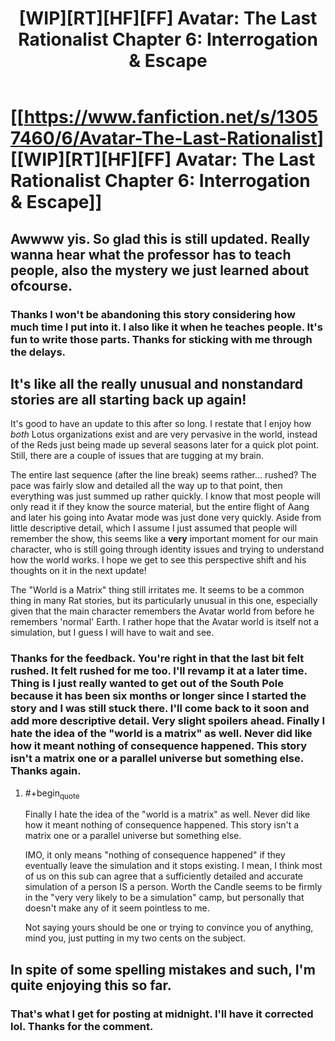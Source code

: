 #+TITLE: [WIP][RT][HF][FF] Avatar: The Last Rationalist Chapter 6: Interrogation & Escape

* [[https://www.fanfiction.net/s/13057460/6/Avatar-The-Last-Rationalist][[WIP][RT][HF][FF] Avatar: The Last Rationalist Chapter 6: Interrogation & Escape]]
:PROPERTIES:
:Author: DrMaridelMolotov
:Score: 33
:DateUnix: 1557550010.0
:END:

** Awwww yis. So glad this is still updated. Really wanna hear what the professor has to teach people, also the mystery we just learned about ofcourse.
:PROPERTIES:
:Author: rationalidurr
:Score: 7
:DateUnix: 1557561059.0
:END:

*** Thanks I won't be abandoning this story considering how much time I put into it. I also like it when he teaches people. It's fun to write those parts. Thanks for sticking with me through the delays.
:PROPERTIES:
:Author: DrMaridelMolotov
:Score: 3
:DateUnix: 1557599823.0
:END:


** It's like all the really unusual and nonstandard stories are all starting back up again!

It's good to have an update to this after so long. I restate that I enjoy how /both/ Lotus organizations exist and are very pervasive in the world, instead of the Reds just being made up several seasons later for a quick plot point. Still, there are a couple of issues that are tugging at my brain.

The entire last sequence (after the line break) seems rather... rushed? The pace was fairly slow and detailed all the way up to that point, then everything was just summed up rather quickly. I know that most people will only read it if they know the source material, but the entire flight of Aang and later his going into Avatar mode was just done very quickly. Aside from little descriptive detail, which I assume I just assumed that people will remember the show, this seems like a *very* important moment for our main character, who is still going through identity issues and trying to understand how the world works. I hope we get to see this perspective shift and his thoughts on it in the next update!

The "World is a Matrix" thing still irritates me. It seems to be a common thing in many Rat stories, but its particularly unusual in this one, especially given that the main character remembers the Avatar world from before he remembers 'normal' Earth. I rather hope that the Avatar world is itself not a simulation, but I guess I will have to wait and see.
:PROPERTIES:
:Author: RynnisOne
:Score: 5
:DateUnix: 1557597744.0
:END:

*** Thanks for the feedback. You're right in that the last bit felt rushed. It felt rushed for me too. I'll revamp it at a later time. Thing is I just really wanted to get out of the South Pole because it has been six months or longer since I started the story and I was still stuck there. I'll come back to it soon and add more descriptive detail. Very slight spoilers ahead. Finally I hate the idea of the "world is a matrix" as well. Never did like how it meant nothing of consequence happened. This story isn't a matrix one or a parallel universe but something else. Thanks again.
:PROPERTIES:
:Author: DrMaridelMolotov
:Score: 2
:DateUnix: 1557598957.0
:END:

**** #+begin_quote
  Finally I hate the idea of the "world is a matrix" as well. Never did like how it meant nothing of consequence happened. This story isn't a matrix one or a parallel universe but something else.
#+end_quote

IMO, it only means "nothing of consequence happened" if they eventually leave the simulation and it stops existing. I mean, I think most of us on this sub can agree that a sufficiently detailed and accurate simulation of a person IS a person. Worth the Candle seems to be firmly in the "very very likely to be a simulation" camp, but personally that doesn't make any of it seem pointless to me.

Not saying yours should be one or trying to convince you of anything, mind you, just putting in my two cents on the subject.
:PROPERTIES:
:Author: Argenteus_CG
:Score: 3
:DateUnix: 1557709288.0
:END:


** In spite of some spelling mistakes and such, I'm quite enjoying this so far.
:PROPERTIES:
:Author: Argenteus_CG
:Score: 5
:DateUnix: 1557564082.0
:END:

*** That's what I get for posting at midnight. I'll have it corrected lol. Thanks for the comment.
:PROPERTIES:
:Author: DrMaridelMolotov
:Score: 3
:DateUnix: 1557599115.0
:END:
